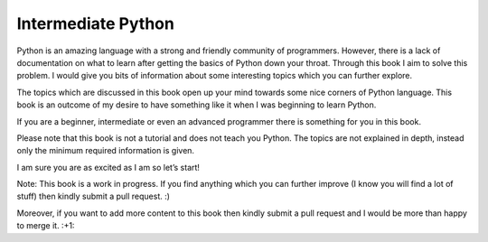 Intermediate Python
===================

Python is an amazing language with a strong and friendly community of programmers. However, there is a lack of documentation on what to learn after getting the basics of Python down your throat. Through this book I aim to solve this problem. I would give you bits of information about some interesting topics which you can further explore.

The topics which are discussed in this book open up your mind towards some nice corners of Python language. This book is an outcome of my desire to have something like it when I was beginning to learn Python.

If you are a beginner, intermediate or even an advanced programmer there is something for you in this book.

Please note that this book is not a tutorial and does not teach you Python. The topics are not explained in depth, instead only the minimum required information is given.

I am sure you are as excited as I am so let’s start!

Note: This book is a work in progress. If you find anything which you can further improve (I know you will find a lot of stuff) then kindly submit a pull request. :)

Moreover, if you want to add more content to this book then kindly submit a pull request and I would be more than happy to merge it. :+1:

